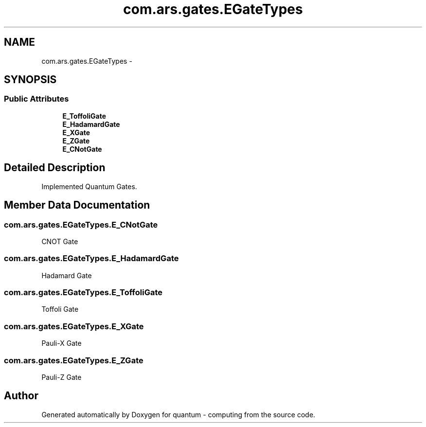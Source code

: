 .TH "com.ars.gates.EGateTypes" 3 "Wed Nov 23 2016" "quantum - computing" \" -*- nroff -*-
.ad l
.nh
.SH NAME
com.ars.gates.EGateTypes \- 
.SH SYNOPSIS
.br
.PP
.SS "Public Attributes"

.in +1c
.ti -1c
.RI "\fBE_ToffoliGate\fP"
.br
.ti -1c
.RI "\fBE_HadamardGate\fP"
.br
.ti -1c
.RI "\fBE_XGate\fP"
.br
.ti -1c
.RI "\fBE_ZGate\fP"
.br
.ti -1c
.RI "\fBE_CNotGate\fP"
.br
.in -1c
.SH "Detailed Description"
.PP 
Implemented Quantum Gates\&. 
.SH "Member Data Documentation"
.PP 
.SS "com\&.ars\&.gates\&.EGateTypes\&.E_CNotGate"
CNOT Gate 
.SS "com\&.ars\&.gates\&.EGateTypes\&.E_HadamardGate"
Hadamard Gate 
.SS "com\&.ars\&.gates\&.EGateTypes\&.E_ToffoliGate"
Toffoli Gate 
.SS "com\&.ars\&.gates\&.EGateTypes\&.E_XGate"
Pauli-X Gate 
.SS "com\&.ars\&.gates\&.EGateTypes\&.E_ZGate"
Pauli-Z Gate 

.SH "Author"
.PP 
Generated automatically by Doxygen for quantum - computing from the source code\&.

